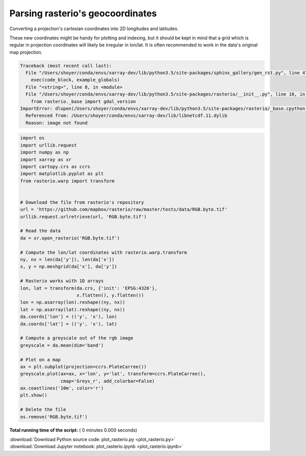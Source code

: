 

.. _sphx_glr_auto_gallery_plot_rasterio.py:


.. _recipes.rasterio:

=================================
Parsing rasterio's geocoordinates
=================================


Converting a projection's cartesian coordinates into 2D longitudes and
latitudes.

These new coordinates might be handy for plotting and indexing, but it should
be kept in mind that a grid which is regular in projection coordinates will
likely be irregular in lon/lat. It is often recommended to work in the data's
original map projection.




.. code-block:: pytb

    Traceback (most recent call last):
      File "/Users/shoyer/conda/envs/xarray-dev/lib/python3.5/site-packages/sphinx_gallery/gen_rst.py", line 472, in execute_code_block
        exec(code_block, example_globals)
      File "<string>", line 8, in <module>
      File "/Users/shoyer/conda/envs/xarray-dev/lib/python3.5/site-packages/rasterio/__init__.py", line 16, in <module>
        from rasterio._base import gdal_version
    ImportError: dlopen(/Users/shoyer/conda/envs/xarray-dev/lib/python3.5/site-packages/rasterio/_base.cpython-35m-darwin.so, 2): Library not loaded: @rpath/libjpeg.8.dylib
      Referenced from: /Users/shoyer/conda/envs/xarray-dev/lib/libnetcdf.11.dylib
      Reason: image not found





.. code-block:: python


    import os
    import urllib.request
    import numpy as np
    import xarray as xr
    import cartopy.crs as ccrs
    import matplotlib.pyplot as plt
    from rasterio.warp import transform


    # Download the file from rasterio's repository
    url = 'https://github.com/mapbox/rasterio/raw/master/tests/data/RGB.byte.tif'
    urllib.request.urlretrieve(url, 'RGB.byte.tif')

    # Read the data
    da = xr.open_rasterio('RGB.byte.tif')

    # Compute the lon/lat coordinates with rasterio.warp.transform
    ny, nx = len(da['y']), len(da['x'])
    x, y = np.meshgrid(da['x'], da['y'])

    # Rasterio works with 1D arrays
    lon, lat = transform(da.crs, {'init': 'EPSG:4326'},
                         x.flatten(), y.flatten())
    lon = np.asarray(lon).reshape((ny, nx))
    lat = np.asarray(lat).reshape((ny, nx))
    da.coords['lon'] = (('y', 'x'), lon)
    da.coords['lat'] = (('y', 'x'), lat)

    # Compute a greyscale out of the rgb image
    greyscale = da.mean(dim='band')

    # Plot on a map
    ax = plt.subplot(projection=ccrs.PlateCarree())
    greyscale.plot(ax=ax, x='lon', y='lat', transform=ccrs.PlateCarree(),
                   cmap='Greys_r', add_colorbar=False)
    ax.coastlines('10m', color='r')
    plt.show()

    # Delete the file
    os.remove('RGB.byte.tif')

**Total running time of the script:** ( 0 minutes  0.000 seconds)



.. container:: sphx-glr-footer


  .. container:: sphx-glr-download

     :download:`Download Python source code: plot_rasterio.py <plot_rasterio.py>`



  .. container:: sphx-glr-download

     :download:`Download Jupyter notebook: plot_rasterio.ipynb <plot_rasterio.ipynb>`

.. rst-class:: sphx-glr-signature

    `Generated by Sphinx-Gallery <https://sphinx-gallery.readthedocs.io>`_
